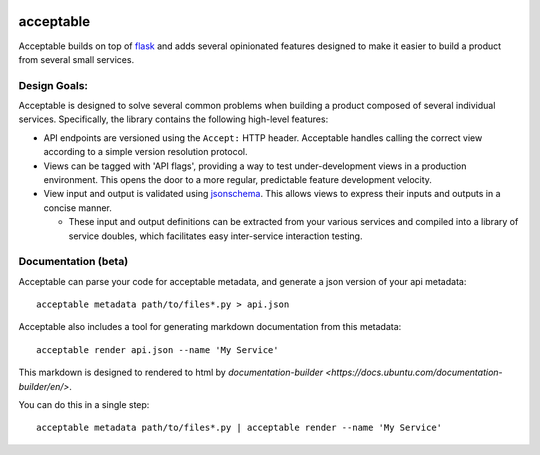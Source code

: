 |Build Status| |Coverage Status|

==========
acceptable
==========

Acceptable builds on top of `flask <http://flask.pocoo.org/>`__ and adds
several opinionated features designed to make it easier to build a
product from several small services.

Design Goals:
-------------

Acceptable is designed to solve several common problems when building a
product composed of several individual services. Specifically, the
library contains the following high-level features:

-  API endpoints are versioned using the ``Accept:`` HTTP header.
   Acceptable handles calling the correct view according to a simple
   version resolution protocol.

-  Views can be tagged with 'API flags', providing a way to test
   under-development views in a production environment. This opens the
   door to a more regular, predictable feature development velocity.

-  View input and output is validated using
   `jsonschema <http://json-schema.org/>`__. This allows views to
   express their inputs and outputs in a concise manner.

   -  These input and output definitions can be extracted from your various
      services and compiled into a library of service doubles, which
      facilitates easy inter-service interaction testing.

.. |Build Status| image:: https://travis-ci.org/canonical-ols/acceptable.svg?branch=master
   :target: https://travis-ci.org/canonical-ols/acceptable
.. |Coverage Status| image:: https://coveralls.io/repos/github/canonical-ols/acceptable/badge.svg?branch=master
   :target: https://coveralls.io/github/canonical-ols/acceptable?branch=master


Documentation (beta)
--------------------

Acceptable can parse your code for acceptable metadata, and generate a json version of your api metadata::


    acceptable metadata path/to/files*.py > api.json

Acceptable also includes a tool for generating markdown documentation from this metadata::

    acceptable render api.json --name 'My Service'

This markdown is designed to rendered to html by
`documentation-builder <https://docs.ubuntu.com/documentation-builder/en/>`.

You can do this in a single step::

    acceptable metadata path/to/files*.py | acceptable render --name 'My Service'
